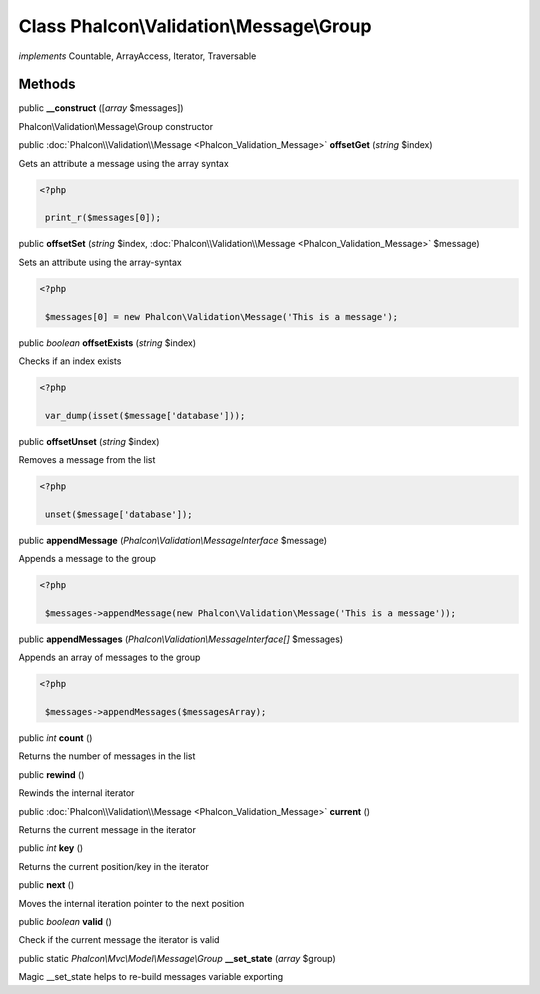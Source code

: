 Class **Phalcon\\Validation\\Message\\Group**
=============================================

*implements* Countable, ArrayAccess, Iterator, Traversable

Methods
---------

public  **__construct** ([*array* $messages])

Phalcon\\Validation\\Message\\Group constructor



public :doc:`Phalcon\\Validation\\Message <Phalcon_Validation_Message>`  **offsetGet** (*string* $index)

Gets an attribute a message using the array syntax 

.. code-block:: php

    <?php

     print_r($messages[0]);




public  **offsetSet** (*string* $index, :doc:`Phalcon\\Validation\\Message <Phalcon_Validation_Message>` $message)

Sets an attribute using the array-syntax 

.. code-block:: php

    <?php

     $messages[0] = new Phalcon\Validation\Message('This is a message');




public *boolean*  **offsetExists** (*string* $index)

Checks if an index exists 

.. code-block:: php

    <?php

     var_dump(isset($message['database']));




public  **offsetUnset** (*string* $index)

Removes a message from the list 

.. code-block:: php

    <?php

     unset($message['database']);




public  **appendMessage** (*Phalcon\\Validation\\MessageInterface* $message)

Appends a message to the group 

.. code-block:: php

    <?php

     $messages->appendMessage(new Phalcon\Validation\Message('This is a message'));




public  **appendMessages** (*Phalcon\\Validation\\MessageInterface[]* $messages)

Appends an array of messages to the group 

.. code-block:: php

    <?php

     $messages->appendMessages($messagesArray);




public *int*  **count** ()

Returns the number of messages in the list



public  **rewind** ()

Rewinds the internal iterator



public :doc:`Phalcon\\Validation\\Message <Phalcon_Validation_Message>`  **current** ()

Returns the current message in the iterator



public *int*  **key** ()

Returns the current position/key in the iterator



public  **next** ()

Moves the internal iteration pointer to the next position



public *boolean*  **valid** ()

Check if the current message the iterator is valid



public static *Phalcon\\Mvc\\Model\\Message\\Group*  **__set_state** (*array* $group)

Magic __set_state helps to re-build messages variable exporting



